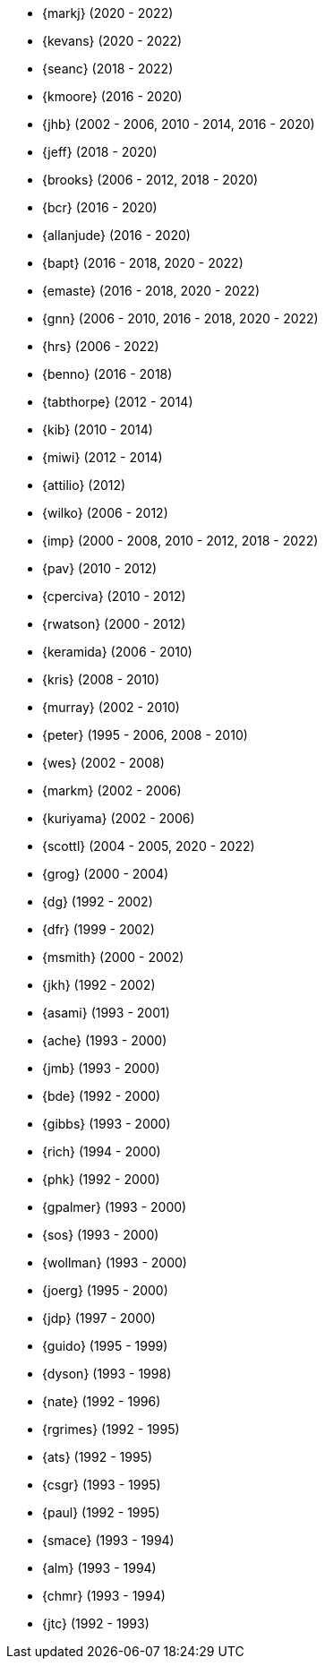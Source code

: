 
* {markj} (2020 - 2022)
* {kevans} (2020 - 2022)
* {seanc} (2018 - 2022)
* {kmoore} (2016 - 2020)
* {jhb} (2002 - 2006, 2010 - 2014, 2016 - 2020)
* {jeff} (2018 - 2020)
* {brooks} (2006 - 2012, 2018 - 2020)
* {bcr} (2016 - 2020)
* {allanjude} (2016 - 2020)
* {bapt} (2016 - 2018, 2020 - 2022)
* {emaste} (2016 - 2018, 2020 - 2022)
* {gnn} (2006 - 2010, 2016 - 2018, 2020 - 2022)
* {hrs} (2006 - 2022)
* {benno} (2016 - 2018)
* {tabthorpe} (2012 - 2014)
* {kib} (2010 - 2014)
* {miwi} (2012 - 2014)
* {attilio} (2012)
* {wilko} (2006 - 2012)
* {imp} (2000 - 2008, 2010 - 2012, 2018 - 2022)
* {pav} (2010 - 2012)
* {cperciva} (2010 - 2012)
* {rwatson} (2000 - 2012)
* {keramida} (2006 - 2010)
* {kris} (2008 - 2010)
* {murray} (2002 - 2010)
* {peter} (1995 - 2006, 2008 - 2010)
* {wes} (2002 - 2008)
* {markm} (2002 - 2006)
* {kuriyama} (2002 - 2006)
* {scottl} (2004 - 2005, 2020 - 2022)
* {grog} (2000 - 2004)
* {dg} (1992 - 2002)
* {dfr} (1999 - 2002)
* {msmith} (2000 - 2002)
* {jkh} (1992 - 2002)
* {asami} (1993 - 2001)
* {ache} (1993 - 2000)
* {jmb} (1993 - 2000)
* {bde} (1992 - 2000)
* {gibbs} (1993 - 2000)
* {rich} (1994 - 2000)
* {phk} (1992 - 2000)
* {gpalmer} (1993 - 2000)
* {sos} (1993 - 2000)
* {wollman} (1993 - 2000)
* {joerg} (1995 - 2000)
* {jdp} (1997 - 2000)
* {guido} (1995 - 1999)
* {dyson} (1993 - 1998)
* {nate} (1992 - 1996)
* {rgrimes} (1992 - 1995)
* {ats} (1992 - 1995)
* {csgr} (1993 - 1995)
* {paul} (1992 - 1995)
* {smace} (1993 - 1994)
* {alm} (1993 - 1994)
* {chmr} (1993 - 1994)
* {jtc} (1992 - 1993)
